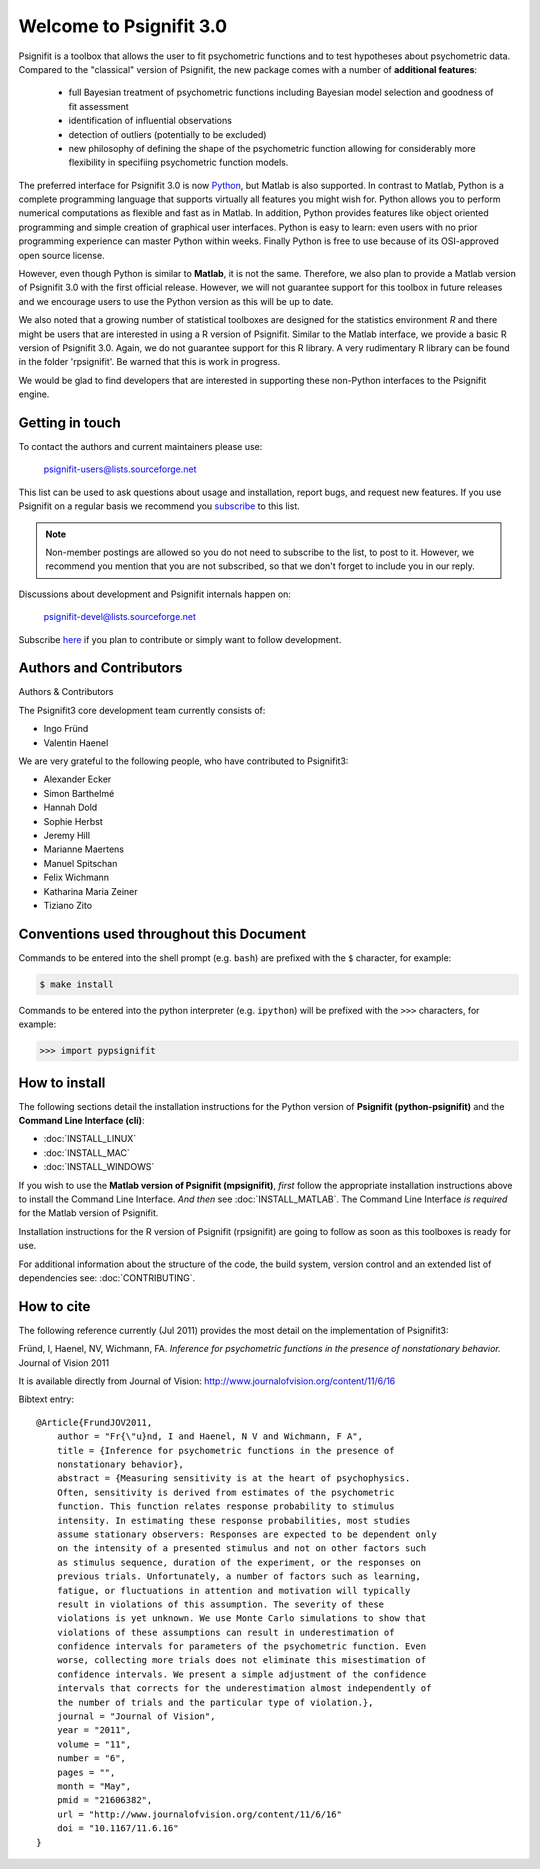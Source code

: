 ========================
Welcome to Psignifit 3.0
========================

Psignifit is a toolbox that allows the user to fit psychometric functions and to test
hypotheses about psychometric data. Compared to the "classical" version of Psignifit,
the new package comes with a number of **additional features**:
    * full Bayesian treatment of psychometric functions including Bayesian model selection and goodness of fit assessment
    * identification of influential observations
    * detection of outliers (potentially to be excluded)
    * new philosophy of defining the shape of the psychometric function allowing for considerably more flexibility in specifiing psychometric function models.

The preferred interface for Psignifit 3.0 is now `Python <http://www.python.org/>`_, but Matlab is also supported. In contrast to
Matlab, Python is a complete programming language that supports virtually all features you
might wish for. Python allows you to perform numerical computations as flexible and fast as
in Matlab. In addition, Python provides features like object oriented programming and simple creation of graphical user interfaces. Python is easy to learn: even users with no prior programming experience can master Python within weeks.
Finally Python is free to use because of its OSI-approved open source license.

However, even though Python is similar to **Matlab**, it is not the same. Therefore, we also plan
to provide a Matlab version of Psignifit 3.0 with the first official release. However, we will
not guarantee support for this toolbox in future releases and we encourage users to use the
Python version as this will be up to date.

We also noted that a growing number of statistical toolboxes are designed for the statistics
environment *R* and there might be users that are interested in using a R version of Psignifit.
Similar to the Matlab interface, we provide a basic R version of Psignifit 3.0. Again, we do not
guarantee support for this R library. A very rudimentary R library can be found in the folder 'rpsignifit'. Be warned that this is work in progress.


We would be glad to find developers that are interested in supporting these non-Python interfaces
to the Psignifit engine.

.. raw :: html

    <div class="admonition-see-also admonition seealso">
    <p class="first admonition-title">Important</p>
    <p class="last">
    Psignifit3 is beta software. This means that it is still under heavy development. Occasionally
    it might not work as expected. This might have two reasons:
    either, the documentation was ambiguous, or you have discovered a programming error (bug).
    In any case, you would help us a lot if you write an email to our mailing list (see below)
    or <a href="mailto:igordertigor@users.sourceforge.net,valentin-haenel@users.sourceforge.net?subject=[psignifit]">personally to us</a>.
    Typically we can solve your problem within hours.
    </p>
    </div>


****************
Getting in touch
****************

To contact the authors and current maintainers please use:

    psignifit-users@lists.sourceforge.net


This list can be used to ask questions about usage and installation, report
bugs, and request new features. If you use Psignifit on a regular basis we
recommend you `subscribe
<https://lists.sourceforge.net/lists/listinfo/psignifit-users>`_ to this list.

.. note:: Non-member postings are allowed so you do not need to subscribe to the
          list, to post to it. However, we recommend you mention that you are not
          subscribed, so that we don't forget to include you in our reply.

Discussions about development and Psignifit internals happen on:

    psignifit-devel@lists.sourceforge.net

Subscribe `here <https://lists.sourceforge.net/lists/listinfo/psignifit-devel>`_
if you plan to contribute or simply want to follow development.


************************
Authors and Contributors
************************

Authors & Contributors

The Psignifit3 core development team currently consists of:

* Ingo Fründ
* Valentin Haenel

We are very grateful to the following people, who have contributed to Psignifit3:

* Alexander Ecker
* Simon Barthelmé
* Hannah Dold
* Sophie Herbst
* Jeremy Hill
* Marianne Maertens
* Manuel Spitschan
* Felix Wichmann
* Katharina Maria Zeiner
* Tiziano Zito

*****************************************
Conventions used throughout this Document
*****************************************

Commands to be entered into the shell prompt (e.g. ``bash``) are prefixed
with the ``$`` character, for example:

.. code-block:: console

   $ make install

Commands to be entered into the python interpreter (e.g. ``ipython``) will be
prefixed with the ``>>>`` characters, for example:

.. code-block:: pycon

   >>> import pypsignifit

**************
How to install
**************

The following sections detail the installation instructions for the Python
version of **Psignifit (python-psignifit)** and the **Command Line Interface
(cli)**:

* :doc:`INSTALL_LINUX`
* :doc:`INSTALL_MAC`
* :doc:`INSTALL_WINDOWS`

If you wish to use the **Matlab version of Psignifit (mpsignifit)**, *first* follow
the appropriate installation instructions above to install the Command Line
Interface. *And then* see :doc:`INSTALL_MATLAB`. The Command Line Interface *is
required* for the Matlab version of Psignifit.

Installation instructions for the R version of Psignifit (rpsignifit) are going
to follow as soon as this toolboxes is ready for use.

For additional information about the structure of the code, the build system,
version control and an extended list of dependencies  see: :doc:`CONTRIBUTING`.

***********
How to cite
***********

The following reference currently (Jul 2011) provides the most detail on the
implementation of Psignifit3:

Fründ, I, Haenel, NV, Wichmann, FA. *Inference for psychometric functions in the presence of nonstationary behavior.* Journal of Vision 2011

It is available directly from Journal of Vision:
`http://www.journalofvision.org/content/11/6/16
<http://www.journalofvision.org/content/11/6/16>`_

Bibtext entry::

    @Article{FrundJOV2011,
        author = "Fr{\"u}nd, I and Haenel, N V and Wichmann, F A",
        title = {Inference for psychometric functions in the presence of
        nonstationary behavior},
        abstract = {Measuring sensitivity is at the heart of psychophysics.
        Often, sensitivity is derived from estimates of the psychometric
        function. This function relates response probability to stimulus
        intensity. In estimating these response probabilities, most studies
        assume stationary observers: Responses are expected to be dependent only
        on the intensity of a presented stimulus and not on other factors such
        as stimulus sequence, duration of the experiment, or the responses on
        previous trials. Unfortunately, a number of factors such as learning,
        fatigue, or fluctuations in attention and motivation will typically
        result in violations of this assumption. The severity of these
        violations is yet unknown. We use Monte Carlo simulations to show that
        violations of these assumptions can result in underestimation of
        confidence intervals for parameters of the psychometric function. Even
        worse, collecting more trials does not eliminate this misestimation of
        confidence intervals. We present a simple adjustment of the confidence
        intervals that corrects for the underestimation almost independently of
        the number of trials and the particular type of violation.},
        journal = "Journal of Vision",
        year = "2011",
        volume = "11",
        number = "6",
        pages = "",
        month = "May",
        pmid = "21606382",
        url = "http://www.journalofvision.org/content/11/6/16"
        doi = "10.1167/11.6.16"
    }

